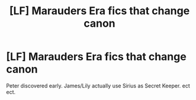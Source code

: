 #+TITLE: [LF] Marauders Era fics that change canon

* [LF] Marauders Era fics that change canon
:PROPERTIES:
:Author: tdmut
:Score: 7
:DateUnix: 1421385792.0
:DateShort: 2015-Jan-16
:FlairText: Request
:END:
Peter discovered early. James/Lily actually use Sirius as Secret Keeper. ect ect.

